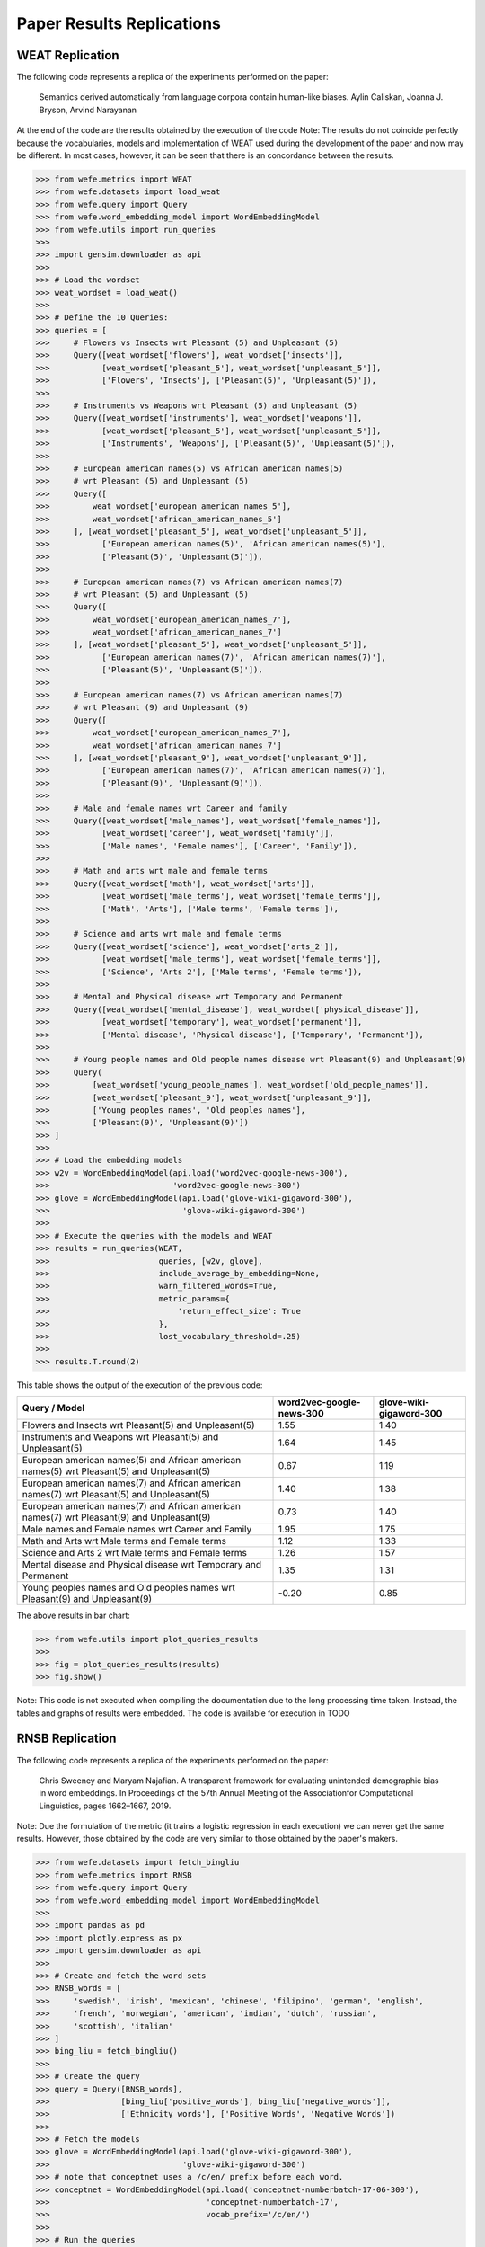 ##########################
Paper Results Replications
##########################

WEAT Replication
----------------

The following code represents a replica of the experiments performed on the paper:

    Semantics derived automatically from language corpora contain human-like biases.
    Aylin Caliskan, Joanna J. Bryson, Arvind Narayanan

At the end of the code are the results obtained by the execution of the code
Note:
The results do not coincide perfectly because the vocabularies, models and implementation of WEAT used during the development of the paper and now may be different. 
In most cases, however, it can be seen that there is an concordance between the results. 


>>> from wefe.metrics import WEAT
>>> from wefe.datasets import load_weat
>>> from wefe.query import Query
>>> from wefe.word_embedding_model import WordEmbeddingModel
>>> from wefe.utils import run_queries
>>> 
>>> import gensim.downloader as api
>>> 
>>> # Load the wordset
>>> weat_wordset = load_weat()
>>> 
>>> # Define the 10 Queries:
>>> queries = [
>>>     # Flowers vs Insects wrt Pleasant (5) and Unpleasant (5)
>>>     Query([weat_wordset['flowers'], weat_wordset['insects']],
>>>           [weat_wordset['pleasant_5'], weat_wordset['unpleasant_5']],
>>>           ['Flowers', 'Insects'], ['Pleasant(5)', 'Unpleasant(5)']),
>>> 
>>>     # Instruments vs Weapons wrt Pleasant (5) and Unpleasant (5)
>>>     Query([weat_wordset['instruments'], weat_wordset['weapons']],
>>>           [weat_wordset['pleasant_5'], weat_wordset['unpleasant_5']],
>>>           ['Instruments', 'Weapons'], ['Pleasant(5)', 'Unpleasant(5)']),
>>> 
>>>     # European american names(5) vs African american names(5)
>>>     # wrt Pleasant (5) and Unpleasant (5)
>>>     Query([
>>>         weat_wordset['european_american_names_5'],
>>>         weat_wordset['african_american_names_5']
>>>     ], [weat_wordset['pleasant_5'], weat_wordset['unpleasant_5']],
>>>           ['European american names(5)', 'African american names(5)'],
>>>           ['Pleasant(5)', 'Unpleasant(5)']),
>>> 
>>>     # European american names(7) vs African american names(7)
>>>     # wrt Pleasant (5) and Unpleasant (5)
>>>     Query([
>>>         weat_wordset['european_american_names_7'],
>>>         weat_wordset['african_american_names_7']
>>>     ], [weat_wordset['pleasant_5'], weat_wordset['unpleasant_5']],
>>>           ['European american names(7)', 'African american names(7)'],
>>>           ['Pleasant(5)', 'Unpleasant(5)']),
>>> 
>>>     # European american names(7) vs African american names(7)
>>>     # wrt Pleasant (9) and Unpleasant (9)
>>>     Query([
>>>         weat_wordset['european_american_names_7'],
>>>         weat_wordset['african_american_names_7']
>>>     ], [weat_wordset['pleasant_9'], weat_wordset['unpleasant_9']],
>>>           ['European american names(7)', 'African american names(7)'],
>>>           ['Pleasant(9)', 'Unpleasant(9)']),
>>> 
>>>     # Male and female names wrt Career and family
>>>     Query([weat_wordset['male_names'], weat_wordset['female_names']],
>>>           [weat_wordset['career'], weat_wordset['family']],
>>>           ['Male names', 'Female names'], ['Career', 'Family']),
>>> 
>>>     # Math and arts wrt male and female terms
>>>     Query([weat_wordset['math'], weat_wordset['arts']],
>>>           [weat_wordset['male_terms'], weat_wordset['female_terms']],
>>>           ['Math', 'Arts'], ['Male terms', 'Female terms']),
>>> 
>>>     # Science and arts wrt male and female terms
>>>     Query([weat_wordset['science'], weat_wordset['arts_2']],
>>>           [weat_wordset['male_terms'], weat_wordset['female_terms']],
>>>           ['Science', 'Arts 2'], ['Male terms', 'Female terms']),
>>> 
>>>     # Mental and Physical disease wrt Temporary and Permanent
>>>     Query([weat_wordset['mental_disease'], weat_wordset['physical_disease']],
>>>           [weat_wordset['temporary'], weat_wordset['permanent']],
>>>           ['Mental disease', 'Physical disease'], ['Temporary', 'Permanent']),
>>> 
>>>     # Young people names and Old people names disease wrt Pleasant(9) and Unpleasant(9)
>>>     Query(
>>>         [weat_wordset['young_people_names'], weat_wordset['old_people_names']],
>>>         [weat_wordset['pleasant_9'], weat_wordset['unpleasant_9']],
>>>         ['Young peoples names', 'Old peoples names'],
>>>         ['Pleasant(9)', 'Unpleasant(9)'])
>>> ]
>>> 
>>> # Load the embedding models
>>> w2v = WordEmbeddingModel(api.load('word2vec-google-news-300'),
>>>                          'word2vec-google-news-300')
>>> glove = WordEmbeddingModel(api.load('glove-wiki-gigaword-300'),
>>>                            'glove-wiki-gigaword-300')
>>> 
>>> # Execute the queries with the models and WEAT
>>> results = run_queries(WEAT,
>>>                       queries, [w2v, glove],
>>>                       include_average_by_embedding=None,
>>>                       warn_filtered_words=True,
>>>                       metric_params={
>>>                           'return_effect_size': True
>>>                       },
>>>                       lost_vocabulary_threshold=.25)
>>> 
>>> results.T.round(2)



This table shows the output of the execution of the previous code:

+------------------------------------------------------------------------------------------+------------------------+-----------------------+
|                                      Query / Model                                       |word2vec-google-news-300|glove-wiki-gigaword-300|
+==========================================================================================+========================+=======================+
|Flowers and Insects wrt Pleasant(5) and Unpleasant(5)                                     |                    1.55|                   1.40|
+------------------------------------------------------------------------------------------+------------------------+-----------------------+
|Instruments and Weapons wrt Pleasant(5) and Unpleasant(5)                                 |                    1.64|                   1.45|
+------------------------------------------------------------------------------------------+------------------------+-----------------------+
|European american names(5) and African american names(5) wrt Pleasant(5) and Unpleasant(5)|                    0.67|                   1.19|
+------------------------------------------------------------------------------------------+------------------------+-----------------------+
|European american names(7) and African american names(7) wrt Pleasant(5) and Unpleasant(5)|                    1.40|                   1.38|
+------------------------------------------------------------------------------------------+------------------------+-----------------------+
|European american names(7) and African american names(7) wrt Pleasant(9) and Unpleasant(9)|                    0.73|                   1.40|
+------------------------------------------------------------------------------------------+------------------------+-----------------------+
|Male names and Female names wrt Career and Family                                         |                    1.95|                   1.75|
+------------------------------------------------------------------------------------------+------------------------+-----------------------+
|Math and Arts wrt Male terms and Female terms                                             |                    1.12|                   1.33|
+------------------------------------------------------------------------------------------+------------------------+-----------------------+
|Science and Arts 2 wrt Male terms and Female terms                                        |                    1.26|                   1.57|
+------------------------------------------------------------------------------------------+------------------------+-----------------------+
|Mental disease and Physical disease wrt Temporary and Permanent                           |                    1.35|                   1.31|
+------------------------------------------------------------------------------------------+------------------------+-----------------------+
|Young peoples names and Old peoples names wrt Pleasant(9) and Unpleasant(9)               |                   -0.20|                   0.85|
+------------------------------------------------------------------------------------------+------------------------+-----------------------+

The above results in bar chart:

>>> from wefe.utils import plot_queries_results
>>> 
>>> fig = plot_queries_results(results)
>>> fig.show()


.. image:: images/WEAT_replication.png
  :alt: WEAT experiments replication



Note: This code is not executed when compiling the documentation due to the long processing time taken. 
Instead, the tables and graphs of results were embedded. 
The code is available for execution in TODO


RNSB Replication
----------------

The following code represents a replica of the experiments performed on the paper:

    Chris Sweeney and Maryam Najafian.
    A transparent framework for evaluating unintended demographic bias in word embeddings.
    In Proceedings of the 57th Annual Meeting of the Associationfor Computational Linguistics, pages 1662–1667, 2019.

Note: Due the formulation of the metric (it trains a logistic regression in each execution) we can never get the same results. 
However, those obtained by the code are very similar to those obtained by the paper's makers.

>>> from wefe.datasets import fetch_bingliu
>>> from wefe.metrics import RNSB
>>> from wefe.query import Query
>>> from wefe.word_embedding_model import WordEmbeddingModel
>>> 
>>> import pandas as pd
>>> import plotly.express as px
>>> import gensim.downloader as api
>>> 
>>> # Create and fetch the word sets
>>> RNSB_words = [
>>>     'swedish', 'irish', 'mexican', 'chinese', 'filipino', 'german', 'english',
>>>     'french', 'norwegian', 'american', 'indian', 'dutch', 'russian',
>>>     'scottish', 'italian'
>>> ]
>>> bing_liu = fetch_bingliu()
>>> 
>>> # Create the query
>>> query = Query([RNSB_words],
>>>               [bing_liu['positive_words'], bing_liu['negative_words']],
>>>               ['Ethnicity words'], ['Positive Words', 'Negative Words'])
>>> 
>>> # Fetch the models
>>> glove = WordEmbeddingModel(api.load('glove-wiki-gigaword-300'),
>>>                            'glove-wiki-gigaword-300')
>>> # note that conceptnet uses a /c/en/ prefix before each word.
>>> conceptnet = WordEmbeddingModel(api.load('conceptnet-numberbatch-17-06-300'),
>>>                                 'conceptnet-numberbatch-17',
>>>                                 vocab_prefix='/c/en/')
>>> 
>>> # Run the queries
>>> glove_results = RNSB().run_query(query, glove)
>>> conceptnet_results = RNSB().run_query(query, conceptnet)
>>> 
>>> # Show the results obtained with glove
>>> glove_fig = px.bar(
>>>     pd.DataFrame(glove_results['negative_sentiment_distribution'],
>>>                  columns=['Word', 'Sentiment distribution']), x='Word',
>>>     y='Sentiment distribution', title='Glove negative sentiment distribution')
>>> glove_fig.update_yaxes(range=[0, 0.2])
>>> glove_fig.show()

.. image:: images/glove_rnsb.png
  :alt: Glove RNSB sentiment distribution

>>> # Show the results obtained with conceptnet
>>> conceptnet_fig = px.bar(
>>>     pd.DataFrame(conceptnet_results['negative_sentiment_distribution'],
>>>                  columns=['Word', 'Sentiment distribution']), x='Word',
>>>     y='Sentiment distribution',
>>>     title='Conceptnet negative sentiment distribution')
>>> conceptnet_fig.update_yaxes(range=[0, 0.2])
>>> conceptnet_fig.show()



.. image:: images/conceptnet_rnsb.png
  :alt: Conceptnet RNSB sentiment distribution



>>> # Finally, we show the fair distribution of sentiments.
>>> fair_distribution = pd.DataFrame(
>>>     conceptnet_results['negative_sentiment_distribution'],
>>>     columns=['Word', 'Sentiment distribution'])
>>> fair_distribution['Sentiment distribution'] = np.ones(
>>>     fair_distribution.shape[0]) / fair_distribution.shape[0]
>>> 
>>> fair_distribution_fig = px.bar(fair_distribution, x='Word',
>>>                                y='Sentiment distribution',
>>>                                title='Fair negative sentiment distribution')
>>> fair_distribution_fig.update_yaxes(range=[0, 0.2])
>>> fair_distribution_fig.show()


.. image:: images/fair_rnsb.png
  :alt: Fair RNSB sentiment distribution

Note: This code is not executed when compiling the documentation due to the long processing time taken. 
Instead, the tables and graphs of results were embedded. 
The code is available for execution in TODO
